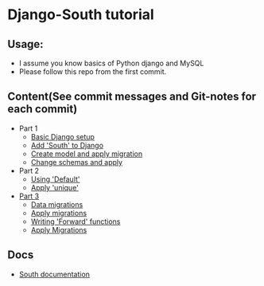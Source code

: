 * Django-South tutorial

** Usage:
   - I assume you know basics of Python django and MySQL
   - Please follow this repo from the first commit.

** Content(See commit messages and Git-notes for each commit)
   - Part 1
     - [[https://github.com/psachin/south_tutorial/tree/3313a0eee4bfc37ffcbe76adc83bac31838b9d90][Basic Django setup]]
     - [[https://github.com/psachin/south_tutorial/tree/2f249e072c6eaad28353878e7a07d14d9c3712ad][Add 'South' to Django]]
     - [[https://github.com/psachin/south_tutorial/tree/97c9d1f439d6f056e5ae2bd8ac2c533c4584dd22][Create model and apply migration]]
     - [[https://github.com/psachin/south_tutorial/commit/e5a91dedcc3d67a6f6100ac52224c7c438e46de1][Change schemas and apply]]
   - Part 2
     - [[https://github.com/psachin/south_tutorial/tree/28688988ba2554db1904fbc61145d135b2b8d33a][Using 'Default']]
     - [[https://github.com/psachin/south_tutorial/tree/607520569d9356364255129b6b991296bf066745][Apply 'unique']]
   - [[https://github.com/psachin/south_tutorial/tree/d829a0bd80bdc048211e922a853ca3571bdca7e5][Part 3]]
     - [[https://github.com/psachin/south_tutorial/tree/a6ebf53fc51ef1ecc79354f278cea0483e387272][Data migrations]]
     - [[https://github.com/psachin/south_tutorial/tree/7a51630a8669a2b78f67dd1dc754236a038403f9][Apply migrations]]
     - [[https://github.com/psachin/south_tutorial/tree/5784f678097600ea6244daad2f1097834a433852][Writing 'Forward' functions]]
     - [[https://github.com/psachin/south_tutorial/tree/2433195ae50c61720f3dcfcdc25a5595a4017fa5][Apply Migrations]]

** Docs
   - [[http://south.readthedocs.org/en/latest/][South documentation]]
